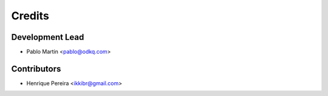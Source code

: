 =======
Credits
=======

Development Lead
----------------

* Pablo Martin <pablo@odkq.com>


Contributors
------------

* Henrique Pereira <ikkibr@gmail.com>